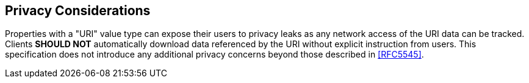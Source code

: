 == Privacy Considerations

Properties with a "URI" value type can expose their users to privacy
leaks as any network access of the URI data can be tracked.  Clients
*SHOULD NOT* automatically download data referenced by the URI without
explicit instruction from users.  This specification does not
introduce any additional privacy concerns beyond those described in
<<RFC5545>>.
